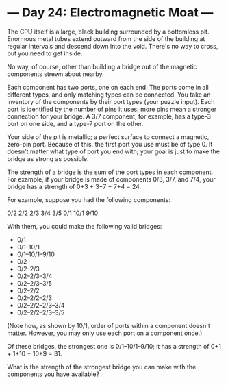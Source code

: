 * --- Day 24: Electromagnetic Moat ---

   The CPU itself is a large, black building surrounded by a bottomless pit.
   Enormous metal tubes extend outward from the side of the building at
   regular intervals and descend down into the void. There's no way to cross,
   but you need to get inside.

   No way, of course, other than building a bridge out of the magnetic
   components strewn about nearby.

   Each component has two ports, one on each end. The ports come in all
   different types, and only matching types can be connected. You take an
   inventory of the components by their port types (your puzzle input). Each
   port is identified by the number of pins it uses; more pins mean a
   stronger connection for your bridge. A 3/7 component, for example, has a
   type-3 port on one side, and a type-7 port on the other.

   Your side of the pit is metallic; a perfect surface to connect a magnetic,
   zero-pin port. Because of this, the first port you use must be of type 0.
   It doesn't matter what type of port you end with; your goal is just to
   make the bridge as strong as possible.

   The strength of a bridge is the sum of the port types in each component.
   For example, if your bridge is made of components 0/3, 3/7, and 7/4, your
   bridge has a strength of 0+3 + 3+7 + 7+4 = 24.

   For example, suppose you had the following components:

 0/2
 2/2
 2/3
 3/4
 3/5
 0/1
 10/1
 9/10

   With them, you could make the following valid bridges:

     * 0/1
     * 0/1--10/1
     * 0/1--10/1--9/10
     * 0/2
     * 0/2--2/3
     * 0/2--2/3--3/4
     * 0/2--2/3--3/5
     * 0/2--2/2
     * 0/2--2/2--2/3
     * 0/2--2/2--2/3--3/4
     * 0/2--2/2--2/3--3/5

   (Note how, as shown by 10/1, order of ports within a component doesn't
   matter. However, you may only use each port on a component once.)

   Of these bridges, the strongest one is 0/1--10/1--9/10; it has a strength
   of 0+1 + 1+10 + 10+9 = 31.

   What is the strength of the strongest bridge you can make with the
   components you have available?

